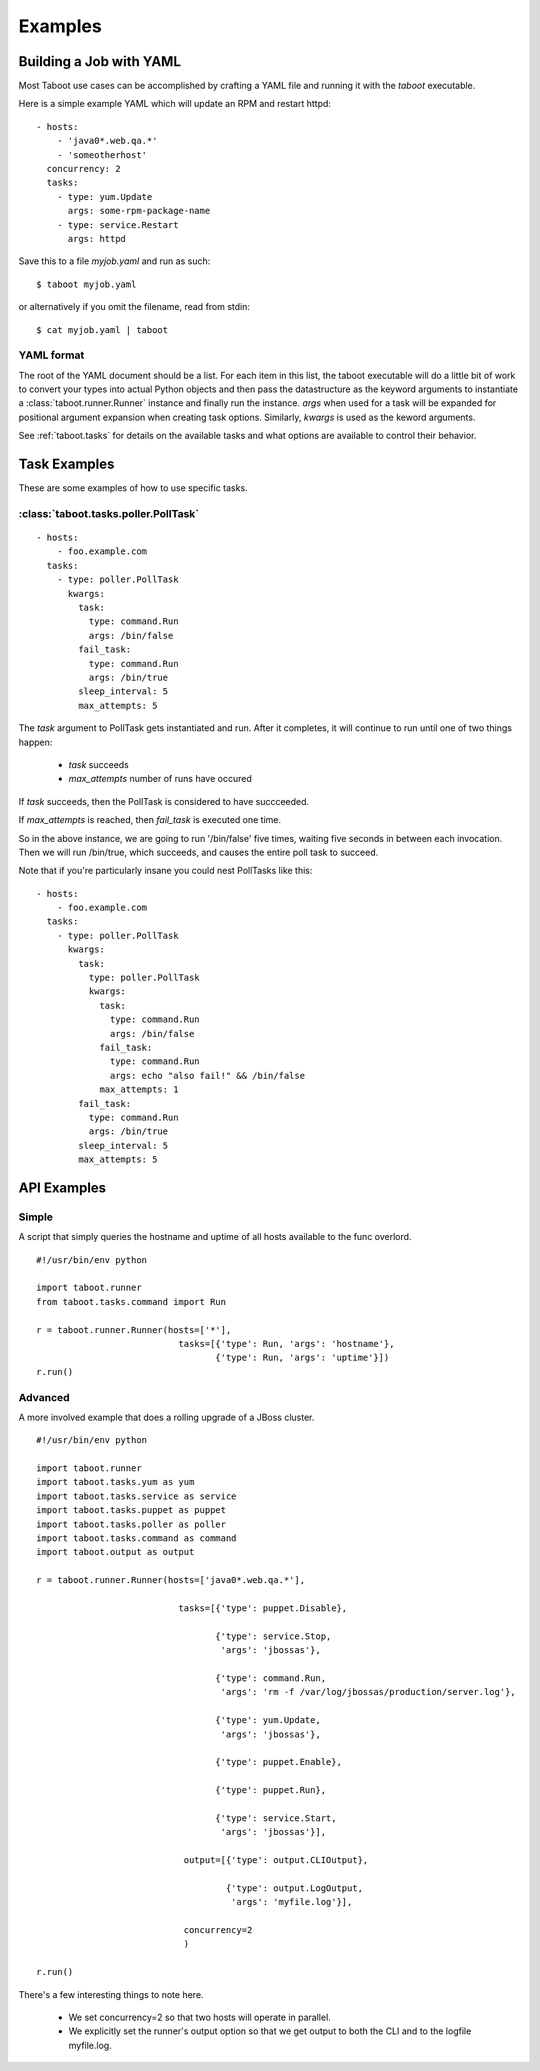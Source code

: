 Examples
========

Building a Job with YAML
------------------------

Most Taboot use cases can be accomplished by crafting a YAML file
and running it with the `taboot` executable.

Here is a simple example YAML which will update an RPM and restart
httpd::

    - hosts:
        - 'java0*.web.qa.*'
        - 'someotherhost'
      concurrency: 2
      tasks:
        - type: yum.Update
          args: some-rpm-package-name
        - type: service.Restart
          args: httpd

Save this to a file `myjob.yaml` and run as such::

  $ taboot myjob.yaml

or alternatively if you omit the filename, read from stdin::

  $ cat myjob.yaml | taboot

.. seealso::
   
   :doc:`YAMLScripts`
       Complete documentation of the YAML syntax `taboot` understands.

   :ref:`tasks`
       Documentation for each of the built-in tasks `taboot` provides.

YAML format
^^^^^^^^^^^

The root of the YAML document should be a list.  For each item in this
list, the taboot executable will do a little bit of work to convert
your types into actual Python objects and then pass the datastructure
as the keyword arguments to instantiate a
:class:`taboot.runner.Runner` instance and finally run the instance.
`args` when used for a task will be expanded for positional argument
expansion when creating task options.  Similarly, `kwargs` is used as
the keword arguments.

See :ref:`taboot.tasks` for details on the available tasks and
what options are available to control their behavior.

Task Examples
-------------

These are some examples of how to use specific tasks.

:class:`taboot.tasks.poller.PollTask`
^^^^^^^^^^^^^^^^^^^^^^^^^^^^^^^^^^^^^^^
::

    - hosts:
        - foo.example.com
      tasks:
        - type: poller.PollTask
          kwargs:
            task:
              type: command.Run
              args: /bin/false
            fail_task:
              type: command.Run
              args: /bin/true
            sleep_interval: 5
            max_attempts: 5

The `task` argument to PollTask gets instantiated and run.  After it
completes, it will continue to run until one of two things happen:

  - `task` succeeds
  - `max_attempts` number of runs have occured

If `task` succeeds, then the PollTask is considered to have succceeded.

If `max_attempts` is reached, then `fail_task` is executed one time.

So in the above instance, we are going to run '/bin/false' five times,
waiting five seconds in between each invocation.  Then we will run
/bin/true, which succeeds, and causes the entire poll task to succeed.

Note that if you're particularly insane you could nest PollTasks like
this::

    - hosts:
        - foo.example.com
      tasks:
        - type: poller.PollTask
          kwargs:
            task:
              type: poller.PollTask
              kwargs:
                task:
                  type: command.Run
                  args: /bin/false
                fail_task:
                  type: command.Run
                  args: echo "also fail!" && /bin/false
                max_attempts: 1
            fail_task:
              type: command.Run
              args: /bin/true
            sleep_interval: 5
            max_attempts: 5


API Examples
------------

Simple
^^^^^^

A script that simply queries the hostname and uptime of all hosts
available to the func overlord.  ::

    #!/usr/bin/env python

    import taboot.runner
    from taboot.tasks.command import Run

    r = taboot.runner.Runner(hosts=['*'],
                               tasks=[{'type': Run, 'args': 'hostname'},
                                      {'type': Run, 'args': 'uptime'}])
    r.run()


Advanced
^^^^^^^^

A more involved example that does a rolling upgrade of a JBoss
cluster.
::


    #!/usr/bin/env python

    import taboot.runner
    import taboot.tasks.yum as yum
    import taboot.tasks.service as service
    import taboot.tasks.puppet as puppet
    import taboot.tasks.poller as poller
    import taboot.tasks.command as command
    import taboot.output as output

    r = taboot.runner.Runner(hosts=['java0*.web.qa.*'],

                               tasks=[{'type': puppet.Disable},

                                      {'type': service.Stop,
                                       'args': 'jbossas'},

                                      {'type': command.Run,
                                       'args': 'rm -f /var/log/jbossas/production/server.log'},

                                      {'type': yum.Update,
                                       'args': 'jbossas'},

                                      {'type': puppet.Enable},

                                      {'type': puppet.Run},

                                      {'type': service.Start,
                                       'args': 'jbossas'}],

                                output=[{'type': output.CLIOutput},

                                        {'type': output.LogOutput,
                                         'args': 'myfile.log'}],

                                concurrency=2
                                )

    r.run()

There's a few interesting things to note here.

  * We set concurrency=2 so that two hosts will operate in parallel.

  * We explicitly set the runner's output option so that we get output
    to both the CLI and to the logfile myfile.log.
